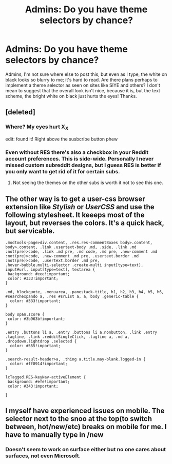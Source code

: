 #+TITLE: Admins: Do you have theme selectors by chance?

* Admins: Do you have theme selectors by chance?
:PROPERTIES:
:Author: kjpotter
:Score: 23
:DateUnix: 1480641624.0
:DateShort: 2016-Dec-02
:END:
Admins, I'm not sure where else to post this, but even as I type, the white on black looks so blurry to me; it's hard to read. Are there plans perhaps to implement a theme selector as seen on sites like SIYE and others? I don't mean to suggest that the overall look isn't nice, because it is, but the text scheme, the bright white on black just hurts the eyes! Thanks.


** [deleted]
:PROPERTIES:
:Score: 8
:DateUnix: 1480646535.0
:DateShort: 2016-Dec-02
:END:

*** Where? My eyes hurt X_X

edit: found it! Right above the susbcribe button phew
:PROPERTIES:
:Author: catch22needtoreadit
:Score: 3
:DateUnix: 1480809549.0
:DateShort: 2016-Dec-04
:END:


*** Even without RES there's also a checkbox in your Reddit account preferences. This is side-wide. Personally I never missed custom subreddit designs, but I guess RES is better if you only want to get rid of it for certain subs.
:PROPERTIES:
:Author: Deathcrow
:Score: 2
:DateUnix: 1480682542.0
:DateShort: 2016-Dec-02
:END:

**** Not seeing the themes on the other subs is worth it not to see this one.
:PROPERTIES:
:Author: Woild
:Score: 3
:DateUnix: 1480696117.0
:DateShort: 2016-Dec-02
:END:


** The other way is to get a user-css browser extension like /Stylish/ or /UserCSS/ and use the following stylesheet. It keeeps most of the layout, but reverses the colors. It's a quick hack, but servicable.

#+begin_example
      .modtools-page>div.content, .res.res-commentBoxes body>.content, body>.content, .link .usertext-body .md, .side, .link .md :not(pre)>code, .link .md pre, .md code, .md pre, .new-comment .md :not(pre)>code, .new-comment .md pre, .usertext.border .md :not(pre)>code, .usertext.border .md pre,
      .hover-bubble.multi-selector .create-multi input[type=text], input#url, input[type=text], textarea {
       background: #eee!important;
       color: #333!important;
      }

      .md, blockquote, .menuarea, .panestack-title, h1, h2, h3, h4, h5, h6,
      #searchexpando a, .res #srList a, a, body .generic-table {
        color: #333!important;
      }

      body span.score {
       color: #3b963b!important;
      }

      .entry .buttons li a, .entry .buttons li a.nonbutton, .link .entry .tagline, .link .redditSingleClick, .tagline a, .md a, .dropdown.lightdrop .selected {
        color: #555!important;
      }

      .search-result-header>a, .thing a.title.may-blank.logged-in {
        color: #ff8914!important;
      }

      lcTagged.RES-keyNav-activeElement {
       background: #efe!important;
       color: #343!important;

      }
#+end_example
:PROPERTIES:
:Author: nothorse
:Score: 2
:DateUnix: 1480657758.0
:DateShort: 2016-Dec-02
:END:


** I myself have experienced issues on mobile. The selector next to the snoo at the top(to switch between, hot/new/etc) breaks on mobile for me. I have to manually type in /new
:PROPERTIES:
:Author: ChaoQueen
:Score: 1
:DateUnix: 1480660052.0
:DateShort: 2016-Dec-02
:END:

*** Doesn't seem to work on surface either but no one cares about surfaces, not even Microsoft.
:PROPERTIES:
:Author: herO_wraith
:Score: 2
:DateUnix: 1480668489.0
:DateShort: 2016-Dec-02
:END:
